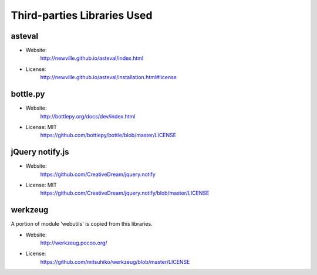 Third-parties Libraries Used
============================

asteval
-------

* Website:
    http://newville.github.io/asteval/index.html
* License:
    http://newville.github.io/asteval/installation.html#license

bottle.py
---------

* Website:
    http://bottlepy.org/docs/dev/index.html

* License: MIT
    https://github.com/bottlepy/bottle/blob/master/LICENSE


jQuery notify.js
----------------

* Website:
    https://github.com/CreativeDream/jquery.notify

* License: MIT
    https://github.com/CreativeDream/jquery.notify/blob/master/LICENSE


werkzeug
--------

A portion of module 'webutils' is copied from this libraries.

* Website:
    http://werkzeug.pocoo.org/

* License:
    https://github.com/mitsuhiko/werkzeug/blob/master/LICENSE